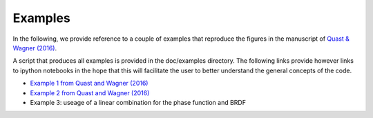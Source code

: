 Examples
--------

In the following, we provide reference to a couple of examples that reproduce the figures in the manuscript of `Quast & Wagner (2016) <https://doi.org/10.1364/AO.55.005379>`_.

A script that produces all examples is provided in the doc/examples directory. The following links provide however links to ipython notebooks in the hope that this will facilitate the user to better understand the general concepts of the code.

* `Example 1 from Quast and Wagner (2016) <https://github.com/pygeo/rt1/tree/master/doc/examples/example1.ipynb>`_
* `Example 2 from Quast and Wagner (2016) <https://github.com/pygeo/rt1/tree/master/doc/examples/example2.ipynb>`_
* Example 3: useage of a linear combination for the phase function and BRDF

